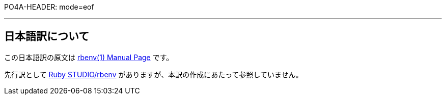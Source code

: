 PO4A-HEADER: mode=eof


'''

== 日本語訳について

この日本語訳の原文は https://rbenv.org/man/rbenv.1[rbenv(1) Manual Page] です。

先行訳として https://ruby.studio-kingdom.com/rbenv/[Ruby STUDIO/rbenv] がありますが、本訳の作成にあたって参照していません。

